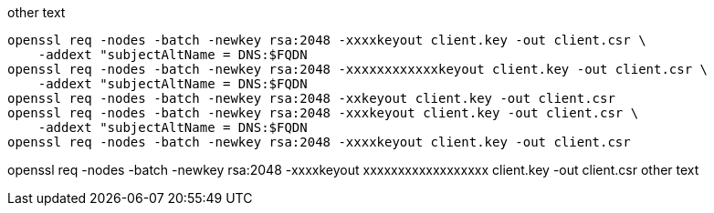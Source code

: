 other text

[source, console]
----
openssl req -nodes -batch -newkey rsa:2048 -xxxxkeyout client.key -out client.csr \
    -addext "subjectAltName = DNS:$FQDN
openssl req -nodes -batch -newkey rsa:2048 -xxxxxxxxxxxxkeyout client.key -out client.csr \
    -addext "subjectAltName = DNS:$FQDN
openssl req -nodes -batch -newkey rsa:2048 -xxkeyout client.key -out client.csr
openssl req -nodes -batch -newkey rsa:2048 -xxxkeyout client.key -out client.csr \
    -addext "subjectAltName = DNS:$FQDN
openssl req -nodes -batch -newkey rsa:2048 -xxxxkeyout client.key -out client.csr
----

openssl req -nodes -batch -newkey rsa:2048 -xxxxkeyout xxxxxxxxxxxxxxxxxx client.key -out client.csr
other text
